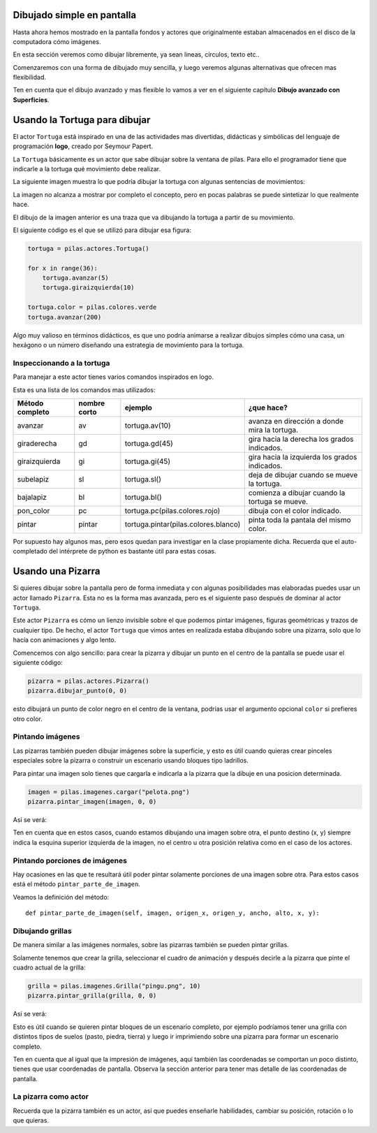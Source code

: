 Dibujado simple en pantalla
===========================

Hasta ahora hemos mostrado en la pantalla
fondos y actores que originalmente estaban
almacenados en el disco de la computadora
cómo imágenes.

En esta sección veremos como dibujar libremente, ya
sean lineas, círculos, texto etc..

Comenzaremos con una forma de dibujado muy
sencilla, y luego veremos algunas alternativas
que ofrecen mas flexibilidad.

Ten en cuenta que el dibujo avanzado y mas flexible
lo vamos a ver en el siguiente capítulo **Dibujo avanzado
con Superficies**.


Usando la Tortuga para dibujar
==============================

El actor ``Tortuga`` está inspirado en una de
las actividades mas divertidas, didácticas y simbólicas
del lenguaje de programación **logo**, creado
por Seymour Papert.

La ``Tortuga`` básicamente es un actor que sabe
dibujar sobre la ventana de pilas. Para ello el
programador tiene que indicarle a la tortuga qué
movimiento debe realizar.

La siguiente imagen muestra lo que podría
dibujar la tortuga con algunas sentencias de
movimientos:

.. image:: images/tortuga_dibuja_triangulo.png

La imagen no alcanza a mostrar por completo el
concepto, pero en pocas palabras se puede sintetizar
lo que realmente hace.

El dibujo de la imagen anterior es una traza que
va dibujando la tortuga a partir de su movimiento.

El siguiente código es el que se utilizó para
dibujar esa figura:

.. code-block:: python

    tortuga = pilas.actores.Tortuga()

    for x in range(36):
        tortuga.avanzar(5)
        tortuga.giraizquierda(10)

    tortuga.color = pilas.colores.verde
    tortuga.avanzar(200)


Algo muy valioso en términos didácticos, es que
uno podría animarse a realizar dibujos simples cómo
una casa, un hexágono o un número diseñando una estrategia
de movimiento para la tortuga.

Inspeccionando a la tortuga
---------------------------

Para manejar a este actor tienes varios comandos
inspirados en logo.

Esta es una lista de los comandos mas utilizados:


+------------------+--------------+--------------------------------------+------------------------------------------------+
| Método completo  | nombre corto | ejemplo                              | ¿que hace?                                     |
+==================+==============+======================================+================================================+
| avanzar          | av           | tortuga.av(10)                       | avanza en dirección a donde mira la tortuga.   |
+------------------+--------------+--------------------------------------+------------------------------------------------+
| giraderecha      | gd           | tortuga.gd(45)                       | gira hacia la derecha los grados indicados.    |
+------------------+--------------+--------------------------------------+------------------------------------------------+
| giraizquierda    | gi           | tortuga.gi(45)                       | gira hacia la izquierda los grados indicados.  |
+------------------+--------------+--------------------------------------+------------------------------------------------+
| subelapiz        | sl           | tortuga.sl()                         | deja de dibujar cuando se mueve la tortuga.    |
+------------------+--------------+--------------------------------------+------------------------------------------------+
| bajalapiz        | bl           | tortuga.bl()                         | comienza a dibujar cuando la tortuga se mueve. |
+------------------+--------------+--------------------------------------+------------------------------------------------+
| pon_color        | pc           | tortuga.pc(pilas.colores.rojo)       | dibuja con el color indicado.                  |
+------------------+--------------+--------------------------------------+------------------------------------------------+
| pintar           | pintar       | tortuga.pintar(pilas.colores.blanco) | pinta toda la pantala del mismo color.         |
+------------------+--------------+--------------------------------------+------------------------------------------------+


Por supuesto hay algunos mas, pero esos quedan para
investigar en la clase propiamente dicha. Recuerda que
el auto-completado del intérprete de python es bastante
útil para estas cosas.

Usando una Pizarra
==================

Si quieres dibujar sobre la pantalla pero
de forma inmediata y con algunas posibilidades mas
elaboradas puedes
usar un actor llamado ``Pizarra``. Esta no es la
forma mas avanzada, pero es el siguiente paso después
de dominar al actor ``Tortuga``.

Este actor ``Pizarra`` es cómo un lienzo invisible sobre
el que podemos pintar imágenes, figuras
geométricas y trazos de cualquier tipo. De hecho, el actor
``Tortuga`` que vimos antes en realizada estaba
dibujando sobre una pizarra, solo que lo hacía con
animaciones y algo lento.

Comencemos con algo sencillo: para crear la pizarra y
dibujar un punto en el centro de la
pantalla se puede usar el siguiente
código:

.. code-block:: python

    pizarra = pilas.actores.Pizarra()
    pizarra.dibujar_punto(0, 0)

esto dibujará un punto de color negro en el centro de
la ventana, podrías usar el argumento opcional ``color``
si prefieres otro color.


Pintando imágenes
-----------------

Las pizarras también pueden dibujar imágenes sobre la superficie,
y esto es útil cuando quieras crear pinceles especiales sobre
la pizarra o construir un escenario usando bloques tipo
ladrillos.

Para pintar una imagen solo tienes que cargarla e
indicarla a la pizarra que la dibuje en una posicion determinada.

.. code-block:: python

    imagen = pilas.imagenes.cargar("pelota.png")
    pizarra.pintar_imagen(imagen, 0, 0)


Así se verá:

.. image:: images/pizarra_imagen.png

Ten en cuenta que en estos casos, cuando estamos dibujando
una imagen sobre otra, el punto destino (x, y) siempre indica
la esquina superior izquierda de la imagen, no el centro u
otra posición relativa como en el caso de los actores.

Pintando porciones de imágenes
------------------------------

Hay ocasiones en las que te resultará útil poder
pintar solamente porciones de una imagen sobre otra. Para
estos casos está el método ``pintar_parte_de_imagen``.

Veamos la definición del método::

    def pintar_parte_de_imagen(self, imagen, origen_x, origen_y, ancho, alto, x, y):




Dibujando grillas
-----------------

De manera similar a las imágenes normales, sobre las pizarras
también se pueden pintar grillas.

Solamente tenemos que crear la grilla, seleccionar el
cuadro de animación y después decirle a la pizarra
que pinte el cuadro actual de la grilla:

.. code-block:: python

    grilla = pilas.imagenes.Grilla("pingu.png", 10)
    pizarra.pintar_grilla(grilla, 0, 0)

Así se verá:

.. image:: images/pizarra_grilla.png

Esto es útil cuando se quieren pintar bloques de un escenario
completo, por ejemplo podríamos tener una grilla con distintos
tipos de suelos (pasto, piedra, tierra) y luego ir
imprimiendo sobre una pizarra para formar un escenario completo.

Ten en cuenta que al igual que la impresión de imágenes, aquí también
las coordenadas se comportan un poco distinto, tienes que
usar coordenadas de pantalla. Observa la sección anterior
para tener mas detalle de las coordenadas de pantalla.


La pizarra como actor
---------------------

Recuerda que la pizarra también es un actor, así que puedes enseñarle
habilidades, cambiar su posición, rotación o lo que quieras.
